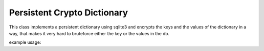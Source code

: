Persistent Crypto Dictionary
****************************

This class implements a persistent dictionary using sqlite3 and encrypts the keys and the values of the dictionary in a way, that makes it very hard to bruteforce either the key or the values in the db.

example usage::
  
